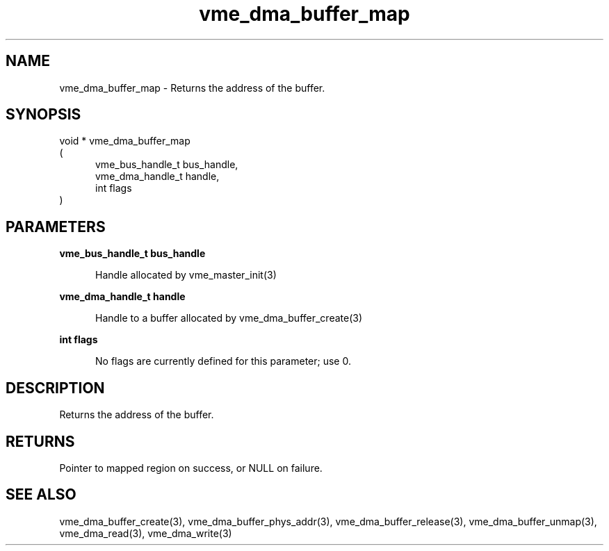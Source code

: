 
.TH "vme_dma_buffer_map" 3

.SH "NAME"
vme_dma_buffer_map - Returns the address of the buffer.


.SH "SYNOPSIS"
void * vme_dma_buffer_map
.br
(
.br
.in +5
vme_bus_handle_t bus_handle,
.br
vme_dma_handle_t handle,
.br
int flags
.in
)

.SH "PARAMETERS"

.B vme_bus_handle_t bus_handle
.br
.in +5

.br
Handle allocated by vme_master_init(3)
.

.br

.in
.br

.B vme_dma_handle_t handle
.br
.in +5

.br
Handle to a buffer allocated by vme_dma_buffer_create(3)
.

.br

.in
.br

.B int flags
.br
.in +5

.br
No flags are currently defined for this parameter; use 0.

.br

.in
.br


.SH "DESCRIPTION"

.br
Returns the address of the buffer.

.br

.SH "RETURNS"


.br
Pointer to mapped region on success, or NULL on failure.

.br


.SH "SEE ALSO"
vme_dma_buffer_create(3), vme_dma_buffer_phys_addr(3), vme_dma_buffer_release(3), vme_dma_buffer_unmap(3), vme_dma_read(3), vme_dma_write(3)
.br
